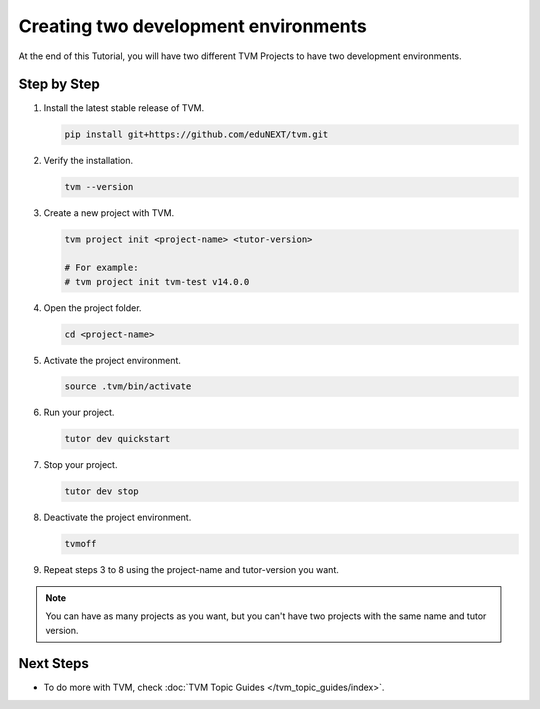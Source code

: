 Creating two development environments
######################################

At the end of this Tutorial, you will have two different TVM Projects to have two development environments.

Step by Step
-------------

#.  Install the latest stable release of TVM.

    .. code-block:: bash

        pip install git+https://github.com/eduNEXT/tvm.git

#.  Verify the installation.

    .. code-block:: bash

        tvm --version

#.  Create a new project with TVM.

    .. code-block:: bash

        tvm project init <project-name> <tutor-version>

        # For example:
        # tvm project init tvm-test v14.0.0

#.  Open the project folder.

    .. code-block:: bash

        cd <project-name>

#.  Activate the project environment.

    .. code-block:: bash

        source .tvm/bin/activate

#.  Run your project.

    .. code-block:: bash

        tutor dev quickstart

#.  Stop your project.

    .. code-block:: bash

        tutor dev stop

#.  Deactivate the project environment.

    .. code-block:: bash

        tvmoff

#.  Repeat steps 3 to 8 using the project-name and tutor-version you want.

.. note::  You can have as many projects as you want, but you can't have two projects with the same name and tutor version.

Next Steps
-----------

- To do more with TVM, check :doc:`TVM Topic Guides </tvm_topic_guides/index>`.
